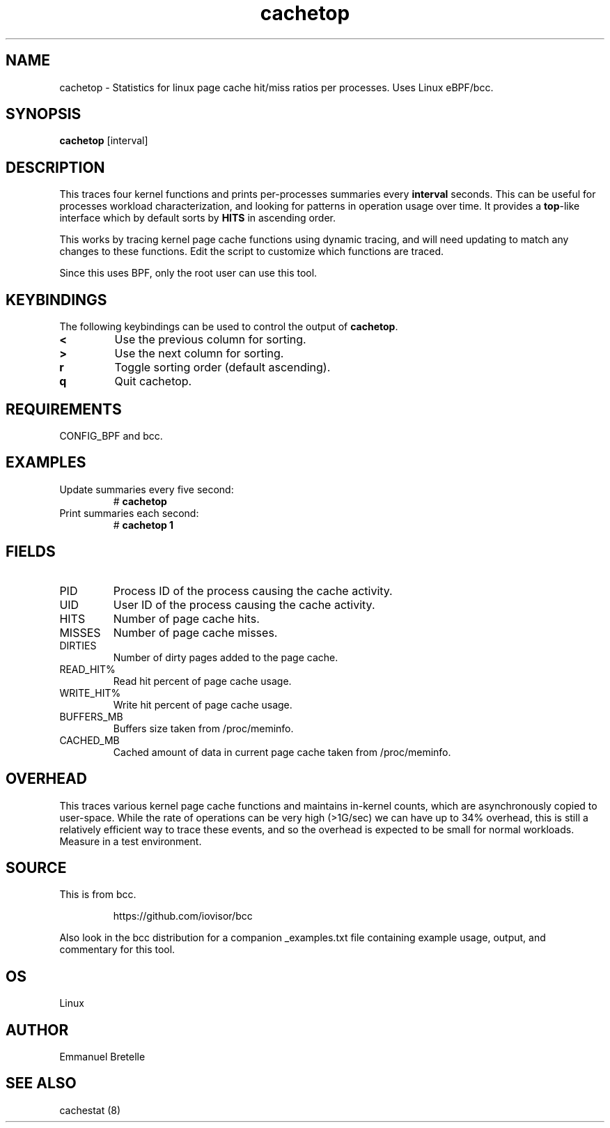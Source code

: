 .TH cachetop 8  "2016-01-30" "USER COMMANDS"
.SH NAME
cachetop \- Statistics for linux page cache hit/miss ratios per processes. Uses Linux eBPF/bcc.
.SH SYNOPSIS
.B cachetop
[interval]
.SH DESCRIPTION
This traces four kernel functions and prints per-processes summaries every
\fBinterval\fR seconds. This can be useful for processes workload characterization,
and looking for patterns in operation usage over time. It provides a \fBtop\fR-like interface
which by default sorts by \fBHITS\fR in ascending order.

This works by tracing kernel page cache functions using dynamic tracing, and will
need updating to match any changes to these functions. Edit the script to
customize which functions are traced.

Since this uses BPF, only the root user can use this tool.
.SH KEYBINDINGS
The following keybindings can be used to control the output of \fBcachetop\fR.
.TP
.B <
Use the previous column for sorting.
.TP
.B >
Use the next column for sorting.
.TP
.B r
Toggle sorting order (default ascending).
.TP
.B q
Quit cachetop.
.SH REQUIREMENTS
CONFIG_BPF and bcc.
.SH EXAMPLES
.TP
Update summaries every five second:
#
.B cachetop
.TP
Print summaries each second:
#
.B cachetop 1
.SH FIELDS
.TP
PID
Process ID of the process causing the cache activity.
.TP
UID
User ID of the process causing the cache activity.
.TP
HITS
Number of page cache hits.
.TP
MISSES
Number of page cache misses.
.TP
DIRTIES
Number of dirty pages added to the page cache.
.TP
READ_HIT%
Read hit percent of page cache usage.
.TP
WRITE_HIT%
Write hit percent of page cache usage.
.TP
BUFFERS_MB
Buffers size taken from /proc/meminfo.
.TP
CACHED_MB
Cached amount of data in current page cache taken from /proc/meminfo.
.SH OVERHEAD
This traces various kernel page cache functions and maintains in-kernel counts, which
are asynchronously copied to user-space. While the rate of operations can
be very high (>1G/sec) we can have up to 34% overhead, this is still a relatively efficient way to trace
these events, and so the overhead is expected to be small for normal workloads.
Measure in a test environment.
.SH SOURCE
This is from bcc.
.IP
https://github.com/iovisor/bcc
.PP
Also look in the bcc distribution for a companion _examples.txt file containing
example usage, output, and commentary for this tool.
.SH OS
Linux
.SH AUTHOR
Emmanuel Bretelle
.SH SEE ALSO
cachestat (8)
